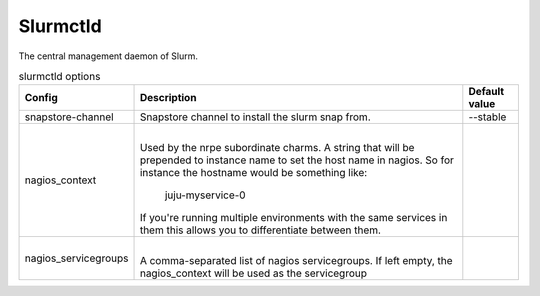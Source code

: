.. _configuration-slurmctld:

*************
Slurmctld
*************
The central management daemon of Slurm.  


.. list-table:: slurmctld options
   :header-rows: 1

   * - Config
     - Description
     - Default value
   * - snapstore-channel
     - Snapstore channel to install the slurm snap from.
     - --stable
   * - nagios_context
     - |
       Used by the nrpe subordinate charms.
       A string that will be prepended to instance name to set the host name
       in nagios. So for instance the hostname would be something like:
           juju-myservice-0
       If you're running multiple environments with the same services in them
       this allows you to differentiate between them.
     -
   * - nagios_servicegroups
     - |
       A comma-separated list of nagios servicegroups.
       If left empty, the nagios_context will be used as the servicegroup
     -
